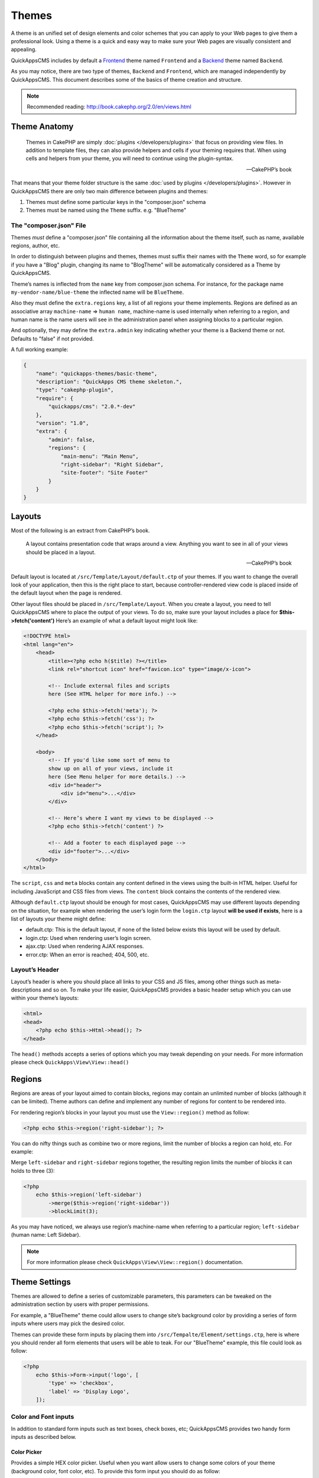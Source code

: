 Themes
######

A theme is an unified set of design elements and color schemes that you can apply to
your Web pages to give them a professional look. Using a theme is a quick and easy
way to make sure your Web pages are visually consistent and appealing.

QuickAppsCMS includes by default a `Frontend
<http://en.wikipedia.org/wiki/Front_and_back_ends>`__ theme named ``Frontend`` and a
`Backend <http://en.wikipedia.org/wiki/Front_and_back_ends>`__ theme named
``Backend``.

As you may notice, there are two type of themes, ``Backend`` and ``Frontend``, which
are managed independently by QuickAppsCMS. This document describes some of the
basics of theme creation and structure.


.. note::

    Recommended reading: http://book.cakephp.org/2.0/en/views.html

Theme Anatomy
=============

    Themes in CakePHP are simply :doc:`plugins </developers/plugins>` that focus on
    providing view files. In addition to template files, they can also provide
    helpers and cells if your theming requires that. When using cells and helpers
    from your theme, you will need to continue using the plugin-syntax.

    -- CakePHP’s book

That means that your theme folder structure is the same :doc:`used by plugins
</developers/plugins>`. However in QuickAppsCMS there are only two main difference
between plugins and themes:

1. Themes must define some particular keys in the "composer.json" schema
2. Themes must be named using the ``Theme`` suffix. e.g. "BlueTheme"

The "composer.json" File
------------------------

Themes *must* define a "composer.json" file containing all the information about the
theme itself, such as name, available regions, author, etc.

In order to distinguish between plugins and themes, themes must suffix their names
with the ``Theme`` word, so for example if you have a "Blog" plugin, changing its
name to "BlogTheme" will be automatically considered as a Theme by QuickAppsCMS.

Theme’s names is inflected from the ``name`` key from composer.json schema. For
instance, for the package name ``my-vendor-name/blue-theme`` the inflected name will
be ``BlueTheme``.

Also they must define the ``extra.regions`` key, a list of all regions your theme
implements. Regions are defined as an associative array ``machine-name`` => ``human
name``, machine-name is used internally when referring to a region, and human name
is the name users will see in the administration panel when assigning blocks to a
particular region.

And optionally, they may define the ``extra.admin`` key indicating whether your
theme is a Backend theme or not. Defaults to "false" if not provided.

A full working example:

.. code:: json

    {
        "name": "quickapps-themes/basic-theme",
        "description": "QuickApps CMS theme skeleton.",
        "type": "cakephp-plugin",
        "require": {
            "quickapps/cms": "2.0.*-dev"
        },
        "version": "1.0",
        "extra": {
            "admin": false,
            "regions": {
                "main-menu": "Main Menu",
                "right-sidebar": "Right Sidebar",
                "site-footer": "Site Footer"
            }
        }
    }


Layouts
=======

Most of the following is an extract from CakePHP’s book.

    A layout contains presentation code that wraps around a view. Anything you want
    to see in all of your views should be placed in a layout.

    -- CakePHP’s book

Default layout is located at ``/src/Template/Layout/default.ctp`` of your themes. If
you want to change the overall look of your application, then this is the right
place to start, because controller-rendered view code is placed inside of the
default layout when the page is rendered.

Other layout files should be placed in ``/src/Template/Layout``. When you create a
layout, you need to tell QuickAppsCMS where to place the output of your views. To do
so, make sure your layout includes a place for **$this->fetch('content')** Here’s an
example of what a default layout might look like:

.. code:: html

    <!DOCTYPE html>
    <html lang="en">
        <head>
            <title><?php echo h($title) ?></title>
            <link rel="shortcut icon" href="favicon.ico" type="image/x-icon">

            <!-- Include external files and scripts
            here (See HTML helper for more info.) -->

            <?php echo $this->fetch('meta'); ?>
            <?php echo $this->fetch('css'); ?>
            <?php echo $this->fetch('script'); ?>
        </head>

        <body>
            <!-- If you'd like some sort of menu to
            show up on all of your views, include it
            here (See Menu helper for more details.) -->
            <div id="header">
                <div id="menu">...</div>
            </div>

            <!-- Here’s where I want my views to be displayed -->
            <?php echo $this->fetch('content') ?>

            <!-- Add a footer to each displayed page -->
            <div id="footer">...</div>
        </body>
    </html>

The ``script``, ``css`` and ``meta`` blocks contain any content defined in the views
using the built-in HTML helper. Useful for including JavaScript and CSS files from
views. The ``content`` block contains the contents of the rendered view.

Although ``default.ctp`` layout should be enough for most cases, QuickAppsCMS may
use different layouts depending on the situation, for example when rendering the
user’s login form the ``login.ctp`` layout **will be used if exists**, here is a
list of layouts your theme might define:

-  default.ctp: This is the default layout, if none of the listed below exists
   this layout will be used by default.

-  login.ctp: Used when rendering user’s login screen.

-  ajax.ctp: Used when rendering AJAX responses.

-  error.ctp: When an error is reached; 404, 500, etc.

Layout’s Header
---------------

Layout’s header is where you should place all links to your CSS and JS files, among
other things such as meta-descriptions and so on. To make your life easier,
QuickAppsCMS provides a basic header setup which you can use within your theme’s
layouts:

.. code:: php

    <html>
    <head>
        <?php echo $this->Html->head(); ?>
    </head>

The ``head()`` methods accepts a series of options which you may tweak depending on
your needs. For more information please check ``QuickApps\View\View::head()``


Regions
=======

Regions are areas of your layout aimed to contain blocks, regions may contain an
unlimited number of blocks (although it can be limited). Theme authors can define
and implement any number of regions for content to be rendered into.

For rendering region’s blocks in your layout you must use the ``View::region()``
method as follow:

.. code:: php

    <?php echo $this->region('right-sidebar'); ?>

You can do nifty things such as combine two or more regions, limit the number of
blocks a region can hold, etc. For example:

Merge ``left-sidebar`` and ``right-sidebar`` regions together, the resulting
region limits the number of blocks it can holds to three (3):

.. code:: php

    <?php
        echo $this->region('left-sidebar')
            ->merge($this->region('right-sidebar'))
            ->blockLimit(3);

As you may have noticed, we always use region’s machine-name when referring to a
particular region; ``left-sidebar`` (human name: Left Sidebar).

.. note::

    For more information please check ``QuickApps\View\View::region()``
    documentation.


Theme Settings
==============

Themes are allowed to define a series of customizable parameters, this parameters
can be tweaked on the administration section by users with proper permissions.

For example, a "BlueTheme" theme could allow users to change site’s background color
by providing a series of form inputs where users may pick the desired color.

Themes can provide these form inputs by placing them into
``/src/Tempalte/Element/settings.ctp``, here is where you should render all form
elements that users will be able to teak. For our "BlueTheme" example, this file
could look as follow:

.. code:: php

    <?php
        echo $this->Form->input('logo', [
            'type' => 'checkbox',
            'label' => 'Display Logo',
        ]);

Color and Font inputs
---------------------

In addition to standard form inputs such as text boxes, check boxes, etc;
QuickAppsCMS provides two handy form inputs as described below.

Color Picker
~~~~~~~~~~~~

.. image:: ../../themes/quickapps/static/color-picker.png
  :alt: Color picker widget example
  :align: center

Provides a simple HEX color picker. Useful when you want allow users to change some
colors of your theme (background color, font color, etc). To provide this form input
you should do as follow:

.. code:: php

    <?php
        echo $this->Form->input('background_color', [
            'type' => 'color_picker',
            'label' => 'Background Color',
        ]);


Font Panel
~~~~~~~~~~

.. image:: ../../themes/quickapps/static/font-panel.png
  :alt: Font panel widget example
  :align: center

Provides a simple panel for configuring CSS font styles (font family, size, etc). To
provide this form input you should do as follow:

.. code:: php

    <?php
        echo $this->Form->input('body_font', [
            'type' => 'font_panel',
            'label' => 'Font Style',
        ]);


Reading theme settings
----------------------

Once you have provided certain configurable values, you may need to read those
values in order to change your theme’s aspect, in our "BlueTheme" example we want to
know which the "background color" should be used when rendering each page. To read
these values you should use the ``theme()`` function as follow:

.. code:: php

    <style>
        body {
           background-color: #<?php echo theme()->settings['background_color']; ?>;
       }
    </style>

.. note::

    In some cases you will encounter that no values has been set for a setting key,
    for example if user has not indicated any value for your settings yet. This can
    be solved using the "Default Setting Values" feature described the
    :doc:`plugins </developers/plugins>` documentation.

.. meta::
    :title lang=en: Themes
    :keywords lang=en: block,blocks,regions,layout,theme,header,region
